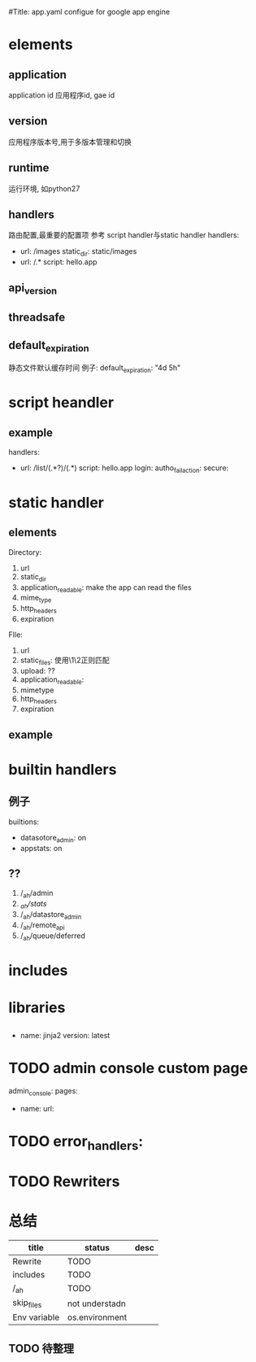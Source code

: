 #Title: app.yaml configue for google app engine


* elements
** application
application id
应用程序id, gae id
** version
应用程序版本号,用于多版本管理和切换
** runtime
运行环境, 如python27
** handlers  
路由配置,最重要的配置项
参考  script handler与static handler
handlers:
- url: /images
  static_dir: static/images
- url: /.*
  script: hello.app
** api_version
** threadsafe
** default_expiration
静态文件默认缓存时间
例子:
default_expiration: "4d 5h"

* script heandler
** example
handlers:
- url: /list/(.*?)/(.*)
  script: hello.app
  login:
  autho_fail_action:
  secure:

* static handler
** elements
Directory:
1) url
2) static_dir
3) application_readable: make the app can read the files
4) mime_type
5) http_headers
6) expiration
FIle:
1) url
2) static_files: 使用\1\2正则匹配
3) upload: ??
4) application_readable:
5) mimetype
6) http_headers
7) expiration

** example

* builtin handlers
** 例子
builtions:
- datasotore_admin: on
- appstats: on
** ??
1) /_ah/admin
2) /_ah/stats/
3) /_ah/datastore_admin
4) /_ah/remote_api
5) /_ah/queue/deferred

* includes

* libraries
** 
- name: jinja2
  version: latest

* TODO admin console custom page
admin_console:
  pages:
  - name:
	url:

* TODO error_handlers:


* TODO Rewriters


* 总结
| title        | status         | desc |
|--------------+----------------+------|
| Rewrite      | TODO           |      |
| includes     | TODO           |      |
| /_ah         | TODO           |      |
| skip_files   | not understadn |      |
| Env variable | os.environment |      | 

** TODO 待整理


